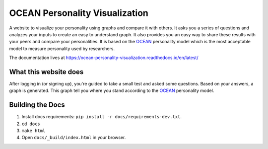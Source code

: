 *******************************
OCEAN Personality Visualization
*******************************

.. image:: https://img.shields.io/github/license/IgnisDa/OCEAN-personality-visualization?style=for-the-badge   
	:alt: GitHub

.. image:: https://img.shields.io/travis/com/IgnisDa/OCEAN-personality-visualization?style=for-the-badge   
    :alt: Travis (.com)

A website to visualize your personality using graphs and compare it 
with others. It asks you a
series of questions and analyzes your inputs to create an easy to understand 
graph. It also provides you an
easy way to share these results with your peers and compare your personalities.
It is based on the 
OCEAN_ personality model which is the most acceptable model to measure 
personality used by researchers. 

.. _OCEAN: https://en.m.wikipedia.org/wiki/Big_Five_personality_traits 

The documentation lives at 
https://ocean-personality-visualization.readthedocs.io/en/latest/


What this website does
======================
After logging in (or signing up), you're guided to take a small
test and asked some questions. Based on your answers, a graph is
generated. This graph tell you where you stand according to the OCEAN_ personality model.

.. image:: docs/project_deps/pictures/single_result_view.png
    :align: center 
    :alt: single_result_view.png

Building the Docs
=================
1) Install docs requirements: ``pip install -r docs/requirements-dev.txt``.
2) ``cd docs``
3) ``make html``
4) Open ``docs/_build/index.html`` in your browser.
